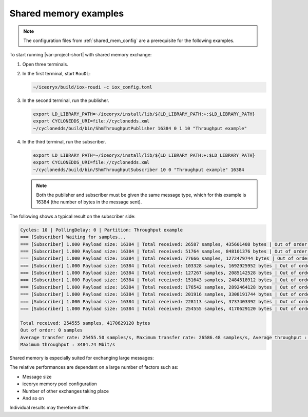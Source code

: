 .. index:: Shared memory; Examples

.. _shared_mem_example:

Shared memory examples
======================

.. note::
  The configuration files from :ref:`shared_mem_config` are a prerequisite for the 
  following examples.

To start running |var-project-short| with shared memory exchange:

#. Open three terminals.
#. In the first terminal, start ``RouDi``:

   .. code-block:: console

     ~/iceoryx/build/iox-roudi -c iox_config.toml

#. In the second terminal, run the publisher.

   .. code-block:: console

     export LD_LIBRARY_PATH=~/iceoryx/install/lib/${LD_LIBRARY_PATH:+:$LD_LIBRARY_PATH}
     export CYCLONEDDS_URI=file://cyclonedds.xml
     ~/cyclonedds/build/bin/ShmThroughputPublisher 16384 0 1 10 "Throughput example"

#. In the third terminal, run the subscriber.

   .. code-block:: console

     export LD_LIBRARY_PATH=~/iceoryx/install/lib/${LD_LIBRARY_PATH:+:$LD_LIBRARY_PATH}
     export CYCLONEDDS_URI=file://cyclonedds.xml
     ~/cyclonedds/build/bin/ShmThroughputSubscriber 10 0 "Throughput example" 16384

   .. note::
    Both the publisher and subscriber must be given the same message type, which for 
    this example is 16384 (the number of bytes in the message sent).

The following shows a typical result on the subscriber side:

.. code-block:: console

  Cycles: 10 | PollingDelay: 0 | Partition: Throughput example
  === [Subscriber] Waiting for samples...
  === [Subscriber] 1.000 Payload size: 16384 | Total received: 26587 samples, 435601408 bytes | Out of order: 0 samples Transfer rate: 26586.48 samples/s, 3484.74 Mbit/s
  === [Subscriber] 1.000 Payload size: 16384 | Total received: 51764 samples, 848101376 bytes | Out of order: 0 samples Transfer rate: 25176.43 samples/s, 3299.92 Mbit/s
  === [Subscriber] 1.000 Payload size: 16384 | Total received: 77666 samples, 1272479744 bytes | Out of order: 0 samples Transfer rate: 25901.57 samples/s, 3394.97 Mbit/s
  === [Subscriber] 1.000 Payload size: 16384 | Total received: 103328 samples, 1692925952 bytes | Out of order: 0 samples Transfer rate: 25661.24 samples/s, 3363.47 Mbit/s
  === [Subscriber] 1.000 Payload size: 16384 | Total received: 127267 samples, 2085142528 bytes | Out of order: 0 samples Transfer rate: 23938.74 samples/s, 3137.70 Mbit/s
  === [Subscriber] 1.000 Payload size: 16384 | Total received: 151643 samples, 2484518912 bytes | Out of order: 0 samples Transfer rate: 24375.11 samples/s, 3194.89 Mbit/s
  === [Subscriber] 1.000 Payload size: 16384 | Total received: 176542 samples, 2892464128 bytes | Out of order: 0 samples Transfer rate: 24898.70 samples/s, 3263.52 Mbit/s
  === [Subscriber] 1.000 Payload size: 16384 | Total received: 201916 samples, 3308191744 bytes | Out of order: 0 samples Transfer rate: 25373.31 samples/s, 3325.73 Mbit/s
  === [Subscriber] 1.000 Payload size: 16384 | Total received: 228113 samples, 3737403392 bytes | Out of order: 0 samples Transfer rate: 26196.68 samples/s, 3433.65 Mbit/s
  === [Subscriber] 1.000 Payload size: 16384 | Total received: 254555 samples, 4170629120 bytes | Out of order: 0 samples Transfer rate: 26441.99 samples/s, 3465.80 Mbit/s
  
  Total received: 254555 samples, 4170629120 bytes
  Out of order: 0 samples
  Average transfer rate: 25455.50 samples/s, Maximum transfer rate: 26586.48 samples/s, Average throughput : 3336.50 Mbit/s
  Maximum throughput : 3484.74 Mbit/s

Shared memory is especially suited for exchanging large messages:

.. image:: ../_static/pictures/iox_comp.png
  :width: 1000
  :alt: Comparison between networked (lo) and shared memory (iox) exchange

The relative performances are dependant on a large number of factors such as:

- Message size
- iceoryx memory pool configuration
- Number of other exchanges taking place
- And so on

Individual results may therefore differ.
